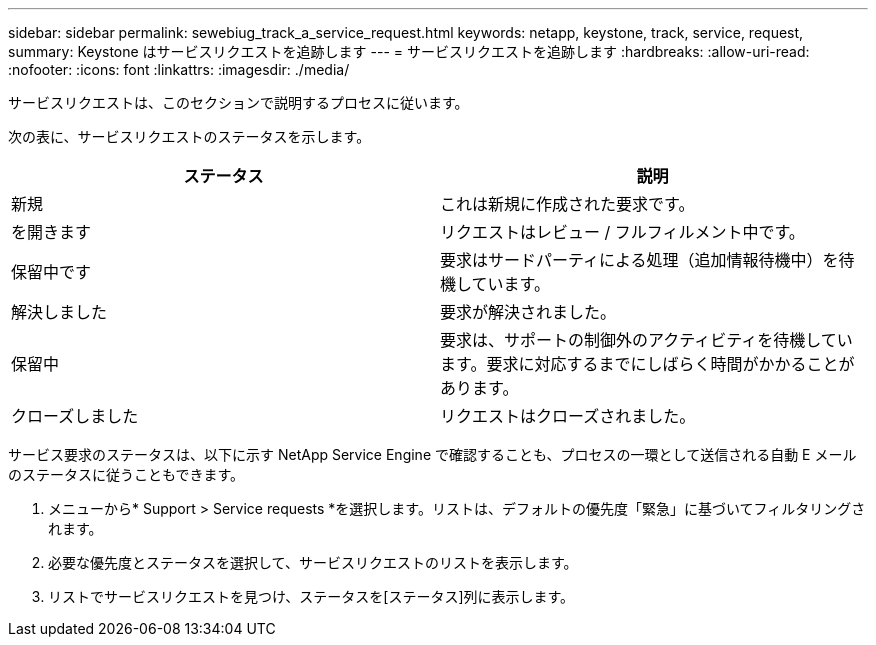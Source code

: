---
sidebar: sidebar 
permalink: sewebiug_track_a_service_request.html 
keywords: netapp, keystone, track, service, request, 
summary: Keystone はサービスリクエストを追跡します 
---
= サービスリクエストを追跡します
:hardbreaks:
:allow-uri-read: 
:nofooter: 
:icons: font
:linkattrs: 
:imagesdir: ./media/


[role="lead"]
サービスリクエストは、このセクションで説明するプロセスに従います。

次の表に、サービスリクエストのステータスを示します。

|===
| ステータス | 説明 


| 新規 | これは新規に作成された要求です。 


| を開きます | リクエストはレビュー / フルフィルメント中です。 


| 保留中です | 要求はサードパーティによる処理（追加情報待機中）を待機しています。 


| 解決しました | 要求が解決されました。 


| 保留中 | 要求は、サポートの制御外のアクティビティを待機しています。要求に対応するまでにしばらく時間がかかることがあります。 


| クローズしました | リクエストはクローズされました。 
|===
サービス要求のステータスは、以下に示す NetApp Service Engine で確認することも、プロセスの一環として送信される自動 E メールのステータスに従うこともできます。

. メニューから* Support > Service requests *を選択します。リストは、デフォルトの優先度「緊急」に基づいてフィルタリングされます。
. 必要な優先度とステータスを選択して、サービスリクエストのリストを表示します。
. リストでサービスリクエストを見つけ、ステータスを[ステータス]列に表示します。

